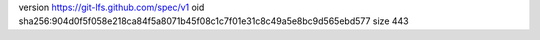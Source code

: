 version https://git-lfs.github.com/spec/v1
oid sha256:904d0f5f058e218ca84f5a8071b45f08c1c7f01e31c8c49a5e8bc9d565ebd577
size 443
